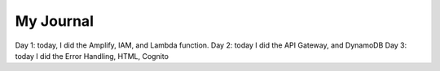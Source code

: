 
My Journal
====

.. raw:: html

  <div style="text-align: center; margin-bottom: 2em;">
    <iframe width="560" height="315" src="https://www.youtube.com/embed/PpzAbdmxzPU?rel=0" frameborder="0" allow="autoplay; encrypted-media" allowfullscreen>
    </iframe>
  </div>

Day 1: today, I did the Amplify, IAM, and Lambda function.
Day 2: today I did the API Gateway, and DynamoDB
Day 3: today I did the Error Handling, HTML, Cognito
